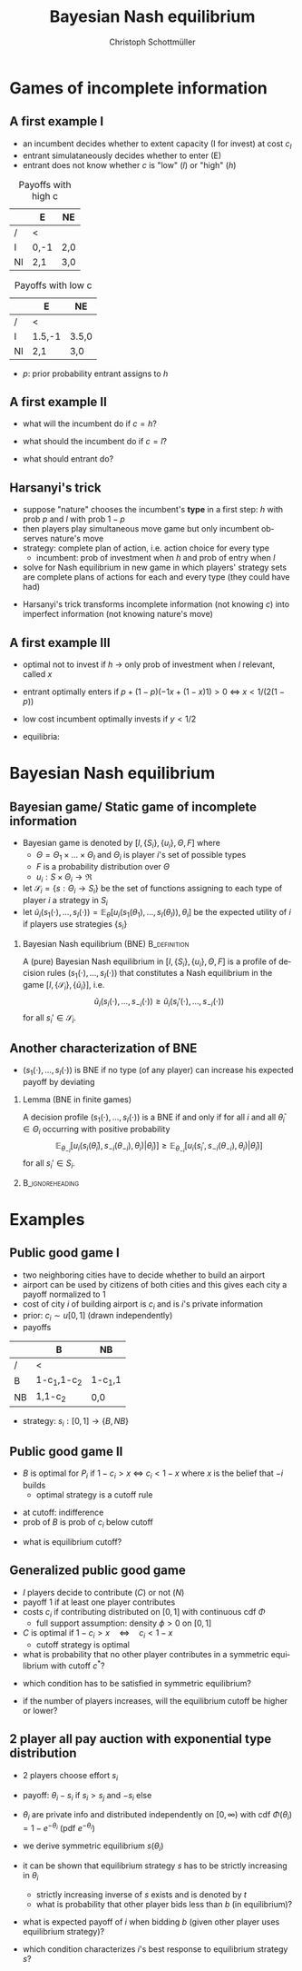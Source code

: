 #+Title: Bayesian Nash equilibrium
#+AUTHOR:    Christoph Schottmüller
#+Date: 

#+LANGUAGE:  en
#+OPTIONS:   H:2 num:t toc:nil \n:nil @:t ::t |:t ^:t -:t f:t *:t <:t
#+OPTIONS:   TeX:t LaTeX:t skip:nil d:nil todo:t pri:nil tags:not-in-toc
#+INFOJS_OPT: view:nil toc:nil ltoc:t mouse:underline buttons:0 path:http://orgmode.org/org-info.js
#+EXPORT_SELECT_TAGS: export
#+EXPORT_EXCLUDE_TAGS: noexport


#+startup: beamer
#+LaTeX_CLASS: beamer
#+LaTeX_CLASS_OPTIONS: 
#+BEAMER_FRAME_LEVEL: 2
#+latex_header: \mode<beamer>{\useinnertheme{rounded}\usecolortheme{rose}\usecolortheme{dolphin}\setbeamertemplate{navigation symbols}{}\setbeamertemplate{footline}[frame number]{}}
#+latex_header: \mode<beamer>{\usepackage{amsmath}\usepackage{ae,aecompl}\usepackage{sgame}}
#+LATEX_HEADER:\let\oldframe\frame\renewcommand\frame[1][allowframebreaks]{\oldframe[#1]}
#+LATEX_HEADER: \setbeamertemplate{frametitle continuation}[from second]

* Games of incomplete information
** A first example I
- an incumbent decides whether to extent capacity (I for invest)  at cost $c_I$
- entrant simulataneously decides whether to enter (E)
- entrant does not know whether $c$ is "low" (/l/) or "high" (/h/)

#+Caption: Payoffs with high c
|    | E    | NE  |
|----+------+-----|
| /  | <    |     |
| I  | 0,-1 | 2,0 |
| NI | 2,1  | 3,0 |
#+Caption: Payoffs with low c
|    | E      | NE    |
|----+--------+-------|
| /  | <      |       |
| I  | 1.5,-1 | 3.5,0 |
| NI | 2,1    | 3,0   |

- $p$: prior probability entrant assigns to /h/

** A first example II 

- what will the incumbent do if $c=h$?
# dominant to play NI
- what should the incumbent do if $c=l$?
# depends on belief y that P2 plays E: I if 1.5y+3.5(1-y)>2y+3(1-y), i.e. if y<1/2
- what should entrant do?
# tricky: depends on what he believes about incumbetn type and about what incumbent believes about him entering etc.

** Harsanyi's trick
- suppose "nature" chooses the incumbent's *type* in a first step: $h$ with prob $p$ and $l$ with prob $1-p$
- then players play simultaneous move game but only incumbent observes nature's move
- strategy: complete plan of action, i.e. action choice for every type
  - incumbent: prob of investment when /h/ and prob of entry when /l/
- solve for Nash equilibrium in new game in which players' strategy sets are complete plans of actions for each and every type (they could have had)

\vspace*{1cm}
- Harsanyi's trick transforms incomplete information (not knowing $c$) into imperfect information (not knowing nature's move)

** A first example III
- optimal not to invest if /h/ \rightarrow only prob of investment when /l/ relevant, called $x$ 
- entrant optimally enters if $p+(1-p)(-1x+(1-x)1)>0$ \Leftrightarrow $x<1/(2(1-p))$
- low cost incumbent optimally invests if $y<1/2$

- equilibria: 
# x=1, y=0 is eq if p<1/2; x=0 and y=1 is eq.; if p<1/2 also mixed eq.: y=1/2 and x=1/(2(1-p)) 


* Bayesian Nash equilibrium
** Bayesian game/ Static game of incomplete information

-  Bayesian game is denoted by $[I,\{S_i\},\{u_i\},\Theta,F]$ where
  - $\Theta =\Theta_1\times\dots\times\Theta_I$ and $\Theta_i$ is player $i$'s set of possible types
  - $F$ is a probability distribution over $\Theta$
  - $u_i:S\times\Theta_i\rightarrow\Re$
- let $\mathcal{S}_i=\{s:\Theta_i\rightarrow S_i\}$ be the set of functions assigning to each type of player $i$ a strategy in $S_i$
- let $\tilde u_i(s_1(\cdot),\dots,s_I(\cdot))=\mathbb{E}_{\theta}[u_i(s_1(\theta_1),\dots,s_I(\theta_I)),\theta_i]$ be the expected utility of $i$ if players use strategies $\{s_i\}$

*** Bayesian Nash equilibrium (BNE) :B_definition:
    :PROPERTIES:
    :BEAMER_env: definition
    :END:
A (pure) Bayesian Nash equilibrium in $[I,\{S_i\},\{u_i\},\Theta,F]$ is a profile of decision rules $(s_1(\cdot),\dots,s_I(\cdot))$ that constitutes a Nash equilibrium in the game $[I,\{\mathcal{S}_i\},\{\tilde u_i\}]$, i.e. 
$$\tilde{u}_i(s_i(\cdot),\dots,s_{-i}(\cdot))\geq \tilde{u}_i (s_i'(\cdot),\dots,s_{-i}(\cdot))$$
for all $s_i'\in\mathcal{S}_i$.

** Another characterization of BNE

- $(s_1(\cdot),\dots,s_I(\cdot))$ is BNE if no type (of any player) can increase his expected payoff by deviating

*** Lemma (BNE in finite games)
A decision profile $(s_1(\cdot),\dots,s_I(\cdot))$ is a BNE if and only if for all $i$ and all $\bar \theta_i\in\Theta_i$ occurring with positive probability
$$\mathbb{E}_{\theta_{-i}}[u_i(s_i(\bar\theta_i),s_{-i}(\theta_{-i}),\theta_i)|\bar\theta_i)]\geq \mathbb{E}_{\theta_{-i}}[u_i(s_i',s_{-i}(\theta_{-i}),\theta_i)|\bar\theta_i)]$$
for all $s_i'\in S_i$.

*** :B_ignoreheading:
    :PROPERTIES:
    :BEAMER_env: ignoreheading
    :END:

# \textbf{Proof.}
# - say $(s_1(\cdot),\dots,s_I(\cdot))$ is BNE. If $\bar\theta_i$ could profitably deviate then a strategy that chooses the profitbale deviation whenever $i$ has type $\bar \theta_i$ (and otherwise playing according to $s_i$) is a profitable deviation in the extended game which contradicts BNE.
# - Say not profitable deviation exists for any $\bar\theta_i$. Then no profitable deviation $s_i\in\mathcal{S}_i$ can exist as $i$'s expected utility $\tilde u_i$ is additively separable in his own type.

* Examples

** Public good game I
- two neighboring cities have to decide whether to build an airport
- airport can be used by citizens of both cities and this gives each city a payoff normalized to 1
- cost of city $i$ of building airport is $c_i$ and is $i$'s private information
- prior: $c_i\sim u[0,1]$ (drawn independently)
- payoffs 
|    | B           | NB      |
|----+-------------+---------|
| /  | <           |         |
| B  | 1-c_1,1-c_2 | 1-c_1,1 |
| NB | 1,1-c_2     | 0,0     |

- strategy: $s_i:[0,1]\rightarrow \{B,NB\}$

** Public good game II
- $B$ is optimal for $P_i$ if $1-c_i>x$ $\Leftrightarrow$ $c_i<1-x$ where $x$ is the belief that $-i$ builds 
   - optimal strategy is a cutoff rule
# as $x$ does not depend on $c_i$
   - at cutoff: indifference
   - prob of /B/ is prob of $c_i$ below cutoff
- what is equilibrium cutoff?
# 1/2

** Generalized public good game
- $I$ players decide to contribute ($C$) or not ($N$)
- payoff 1 if at least one player contributes 
- costs $c_i$ if contributing distributed on $[0,1]$ with continuous cdf $\Phi$
   - full support assumption: density $\phi>0$ on $[0,1]$
- $C$ is optimal if $1-c_i>x\quad\Leftrightarrow\quad c_i<1-x$
   - cutoff strategy is optimal
- what is probability that no other player contributes in a symmetric equilibrium with cutoff $c^*$?
# (1-\Phi(c^*))^{I-1}
- which condition has to be satisfied in symmetric equilibrium?
# 1-c^*=1-(1-\Phi(c^*))^{I-1} or equivalently c^*-(1-\Phi(c^*))^{I-1}=0
- if the number of players increases, will the equilibrium cutoff be higher or lower?
# IFT: d c^*/d I = -(-ln(1-\Phi(c^*))*((1-\Phi(c^*))^{I-1}))/(1+(I-1)*(1-\Phi(c^*))^{I-2}\phi(c^*))<0


** 2 player all pay auction with exponential type distribution
- 2 players choose effort $s_i$
- payoff: $\theta_i-s_i$ if $s_i>s_j$ and $-s_i$ else
- $\theta_i$ are private info and distributed independently on $[0,\infty)$ with cdf $\Phi(\theta_i)=1-e^{-\theta_i}$ (pdf $e^{-\theta_i}$)
- we derive symmetric equilibrium $s(\theta_i)$
- it can be shown that equilibrium strategy $s$ has to be strictly increasing in $\theta _i$
   - strictly increasing inverse of $s$ exists and is denoted by $t$
   - what is probability that other player bids less than $b$ (in equilibrium)?
   # $\Phi(t(b))=1-e^{-t(b)}$

- what is expected payoff of $i$ when bidding $b$ (given other player uses equilibrium strategy)?
   # $(1-e^{-t(b)})\theta_i-b$
- which condition characterizes $i$'s best response to equilibrium strategy $s$?
   # foc: $\theta _ie^{-t(b)}t'(b)-1=0$
   # in eq: $t(b) e^{-t(b)}t'(b)=1$, differential equation can be solved numerically with initial value $t(0)=0$; analytical solution is $t(b)=-W((b-1)/e)-1$ where W is Lambertz W function which can be inverted to get $s(\theta_i)=1-(1+\theta_i)e^{-\theta_i}$
